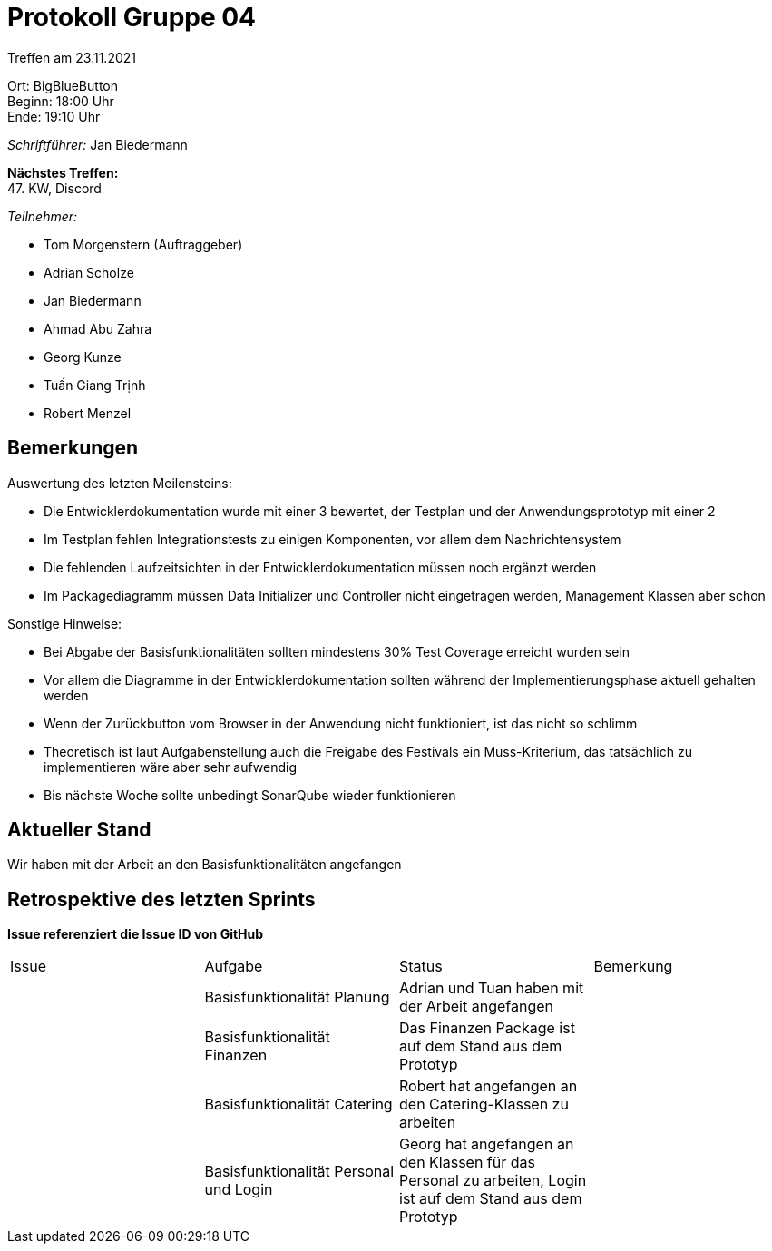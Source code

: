 = Protokoll Gruppe 04

Treffen am 23.11.2021

Ort:      BigBlueButton +
Beginn:   18:00 Uhr +
Ende:     19:10 Uhr

__Schriftführer:__ Jan Biedermann

*Nächstes Treffen:* +
47. KW, Discord

__Teilnehmer:__
//Tabellarisch oder Aufzählung, Kennzeichnung von Teilnehmern mit besonderer Rolle (z.B. Kunde)

- Tom Morgenstern (Auftraggeber)
- Adrian Scholze
- Jan Biedermann
- Ahmad Abu Zahra
- Georg Kunze
- Tuấn Giang Trịnh
- Robert Menzel

== Bemerkungen
Auswertung des letzten Meilensteins:

- Die Entwicklerdokumentation wurde mit einer 3 bewertet, der Testplan und
der Anwendungsprototyp mit einer 2
- Im Testplan fehlen Integrationstests zu einigen Komponenten, vor allem dem Nachrichtensystem
- Die fehlenden Laufzeitsichten in der Entwicklerdokumentation müssen noch ergänzt werden
- Im Packagediagramm müssen Data Initializer und Controller nicht
eingetragen werden, Management Klassen aber schon

Sonstige Hinweise:

- Bei Abgabe der Basisfunktionalitäten sollten mindestens 30% Test Coverage erreicht wurden sein
- Vor allem die Diagramme in der Entwicklerdokumentation sollten während
der Implementierungsphase aktuell gehalten werden
- Wenn der Zurückbutton vom Browser in der Anwendung nicht funktioniert, ist das nicht so schlimm
- Theoretisch ist laut Aufgabenstellung auch die Freigabe des Festivals ein Muss-Kriterium, das tatsächlich zu implementieren wäre aber sehr aufwendig
- Bis nächste Woche sollte unbedingt SonarQube wieder funktionieren

== Aktueller Stand
Wir haben mit der Arbeit an den Basisfunktionalitäten angefangen

== Retrospektive des letzten Sprints
*Issue referenziert die Issue ID von GitHub*
// Wie ist der Status der im letzten Sprint erstellten Issues/veteilten Aufgaben?

// See http://asciidoctor.org/docs/user-manual/=tables
[option="headers"]
|===
|Issue |Aufgabe |Status |Bemerkung
| |Basisfunktionalität Planung |Adrian und Tuan haben mit der Arbeit angefangen |
| |Basisfunktionalität Finanzen |Das Finanzen Package ist auf dem Stand aus dem Prototyp |
| |Basisfunktionalität Catering |Robert hat angefangen an den Catering-Klassen zu arbeiten |
| |Basisfunktionalität Personal und Login |Georg hat angefangen an den Klassen für das Personal zu arbeiten, Login ist auf dem Stand aus dem Prototyp |
|===
